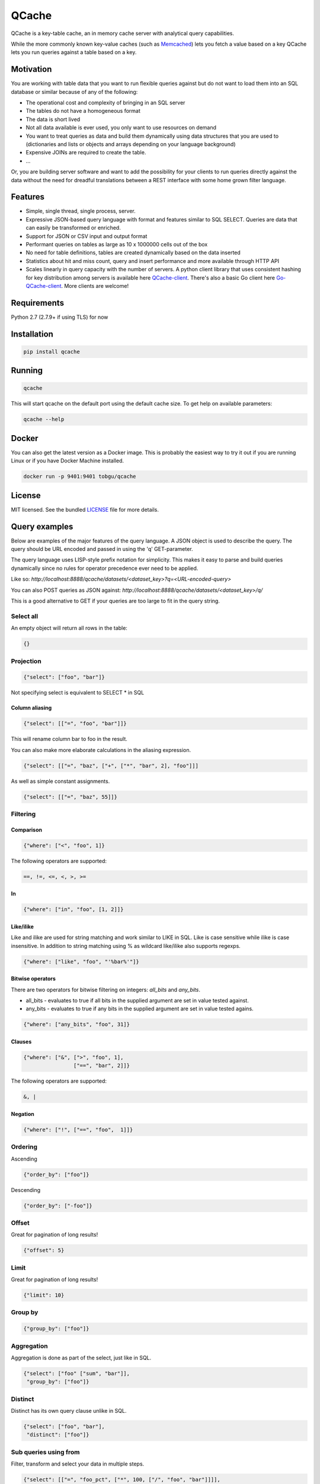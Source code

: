 ======
QCache
======

.. image:: https://travis-ci.org/tobgu/qcache.png?branch=master
    :target: https://travis-ci.org/tobgu/qcache

.. image:: https://badge.fury.io/py/qcache.svg
    :target: https://badge.fury.io/py/qcache

.. image:: http://codecov.io/github/tobgu/qcache/coverage.svg?branch=master
    :target: http://codecov.io/github/tobgu/qcache?branch=master

.. _Memcached: http://memcached.org/

QCache is a key-table cache, an in memory cache server with analytical query capabilities.

While the more commonly known key-value caches (such as Memcached_) lets you fetch a value
based on a key QCache lets you run queries against a table based on a key.

**********
Motivation
**********
You are working with table data that you want to run flexible queries against but do not want to
load them into an SQL database or similar because of any of the following:

- The operational cost and complexity of bringing in an SQL server
- The tables do not have a homogeneous format
- The data is short lived
- Not all data available is ever used, you only want to use resources on demand
- You want to treat queries as data and build them dynamically using data structures
  that you are used to (dictionaries and lists or objects and arrays depending on your
  language background)
- Expensive JOINs are required to create the table.
- ...

Or, you are building server software and want to add the possibility for your clients to run
queries directly against the data without the need for dreadful translations between a REST
interface with some home grown filter language.


.. _QCache-client: https://github.com/tobgu/qcache-client
.. _Go-QCache-client: https://github.com/tobgu/go-qcache-client

********
Features
********
- Simple, single thread, single process, server.
- Expressive JSON-based query language with format and features similar to SQL SELECT. Queries
  are data that can easily be transformed or enriched.
- Support for JSON or CSV input and output format
- Performant queries on tables as large as 10 x 1000000 cells out of the box
- No need for table definitions, tables are created dynamically based on the data inserted
- Statistics about hit and miss count, query and insert performance and more available
  through HTTP API
- Scales linearly in query capacity with the number of servers. A python client library that
  uses consistent hashing for key distribution among servers is available
  here QCache-client_. There's also a basic Go client here Go-QCache-client_.
  More clients are welcome!


************
Requirements
************
Python 2.7 (2.7.9+ if using TLS) for now


************
Installation
************
.. code::

   pip install qcache

*******
Running
*******
.. code::

   qcache

This will start qcache on the default port using the default cache size. To get help on available parameters:

.. code::

   qcache --help


******
Docker
******
You can also get the latest version as a Docker image. This is probably the easiest way to try it out if you
are running Linux or if you have Docker Machine installed.

.. code::

   docker run -p 9401:9401 tobgu/qcache


*******
License
*******
MIT licensed. See the bundled `LICENSE <https://github.com/tobgu/qcache/blob/master/LICENSE>`_ file for more details.

**************
Query examples
**************
Below are examples of the major features of the query language. A JSON object is used to
describe the query. The query should be URL encoded and passed in using the 'q' GET-parameter.

The query language uses LISP-style prefix notation for simplicity. This makes it easy
to parse and build queries dynamically since no rules for operator precedence
ever need to be applied.

Like so:
`http://localhost:8888/qcache/datasets/<dataset_key>?q=<URL-encoded-query>`

You can also POST queries as JSON against:
`http://localhost:8888/qcache/datasets/<dataset_key>/q/`

This is a good alternative to GET if your queries are too large to fit in the query string.

Select all
==========
An empty object will return all rows in the table:

.. code:: python

   {}

Projection
==========
.. code:: python

   {"select": ["foo", "bar"]}

Not specifying select is equivalent to SELECT * in SQL

Column aliasing
---------------
.. code:: python

   {"select": [["=", "foo", "bar"]]}

This will rename column bar to foo in the result.

You can also make more elaborate calculations in the aliasing expression.

.. code:: python

   {"select": [["=", "baz", ["+", ["*", "bar", 2], "foo"]]]

As well as simple constant assignments.

.. code:: python

   {"select": [["=", "baz", 55]]}


Filtering
=========

Comparison
----------
.. code:: python

   {"where": ["<", "foo", 1]}

The following operators are supported:

.. code::

   ==, !=, <=, <, >, >=

In
--
.. code:: python

   {"where": ["in", "foo", [1, 2]]}


Like/ilike
----------
Like and ilike are used for string matching and work similar to LIKE in SQL. Like is case sensitive
while ilike is case insensitive. In addition to string matching using % as wildcard like/ilike also
supports regexps.

.. code:: python

   {"where": ["like", "foo", "'%bar%'"]}


Bitwise operators
-----------------
There are two operators for bitwise filtering on integers: `all_bits` and `any_bits`.

* all_bits - evaluates to true if all bits in the supplied argument are set in value tested against.
* any_bits - evaluates to true if any bits in the supplied argument are set in value tested agains.

.. code:: python

   {"where": ["any_bits", "foo", 31]}


Clauses
-------
.. code:: python

   {"where": ["&", [">", "foo", 1],
                   ["==", "bar", 2]]}

The following operators are supported:

.. code::

   &, |


Negation
--------
.. code:: python

   {"where": ["!", ["==", "foo",  1]]}


Ordering
========

Ascending

.. code:: python

   {"order_by": ["foo"]}


Descending

.. code:: python

   {"order_by": ["-foo"]}


Offset
======
Great for pagination of long results!

.. code:: python

   {"offset": 5}


Limit
=====
Great for pagination of long results!

.. code:: python

   {"limit": 10}


Group by
========
.. code:: python

   {"group_by": ["foo"]}


Aggregation
===========
Aggregation is done as part of the select, just like in SQL.

.. code:: python

   {"select": ["foo" ["sum", "bar"]],
    "group_by": ["foo"]}


Distinct
========
Distinct has its own query clause unlike in SQL.

.. code:: python

   {"select": ["foo", "bar"],
    "distinct": ["foo"]}


Sub queries using from
======================
Filter, transform and select your data in multiple steps.

.. code:: python

    {"select": [["=", "foo_pct", ["*", 100, ["/", "foo", "bar"]]]],
     "from": {"select": ["foo", ["sum", "bar"]],
              "group_by": ["foo"]}}


Sub queries using in
====================
Filter your data using the result of a query as filter input.

.. code:: python

    {"where", ["in", "foo", {"where": ["==", "bar", 10]}]}


All together now!
=================
A slightly more elaborate example. Get the top 10 foo:s with most bar:s.

.. code:: python

   {"select": ["foo", ["sum", "bar"]],
    "where": [">", "bar", 0],
    "order_by": ["-bar"],
    "group_by": ["foo"],
    "limit": 10}


***********************
API examples using curl
***********************
Upload table data to cache (a 404 will be returned if querying on a key that does not exist).

.. code::

   curl -X POST --data-binary @my_csv.csv http://localhost:8888/qcache/dataset/my-key


Query table

.. code::

   curl -G localhost:8888/qcache/dataset/my-key --data-urlencode "q={\"select\": [[\"count\"]], \"where\": [\"<\", \"baz\", 99999999999915],  \"offset\": 100, \"limit\": 50}"
   curl -G localhost:8888/qcache/dataset/my-key --data-urlencode "q={\"select\": [[\"count\"]], \"where\": [\"in\", \"baz\", [779889,8958854,8281368,6836605,3080972,4072649,7173075,4769116,4766900,4947128,7314959,683531,6395813,7834211,12051932,3735224,12368089,9858334,4424629,4155280]],  \"offset\": 0, \"limit\": 50}"
   curl -G localhost:8888/qcache/dataset/my-key --data-urlencode "q={\"where\": [\"==\", \"foo\", \"\\\"95d9f671\\\"\"],  \"offset\": 0, \"limit\": 50}"
   curl -G localhost:8888/qcache/dataset/my-key --data-urlencode "q={\"select\": [[\"max\", \"baz\"]],  \"offset\": 0, \"limit\": 500000000000}"


***************************
Custom request HTTP headers
***************************

There are a couple of custom HTTP headers that can be used to control the behaviour of Q-Cache.

Posting tables
==============

X-QCache-types
--------------
QCache will usually recognize the data types of submitted data automatically. There may be times when
strings are mistaken for numbers because all of the data submitted for a column in a dataset happens
to be in numbers.

This header makes it possible to explicitly type column to be a string to. In the example below columns
foo and bar are both typed to string.

.. code::

   X-QCache-types: foo=string;bar=string

Explicitly setting the type to string is only relevant when submitting data in CSV. With JSON the data
has an unambiguous (well...) data type that is used by QCache.

Enums
-----
The `X-QCache-types` header can also be used to specify columns with enum types.

.. code::

   X-QCache-types: foo=enum;bar=enum

Enums are a good way to store low cardinality string columns space efficiently. They can be compared
for equality and inequality but currently do not have a well defined order so filtering by
larger than and less than is not possible for example.


X-QCache-stand-in-columns
-------------------------
It may be that your submitted data varies a little from dataset to dataset with respect to the columns
available in the dataset. You still want to be able to query the datasets in the same way and make
some assumptions of which columns that are available. This header lets you do that.

In the below example column foo will be set to 10 in case it does not exist in the submitted data. bar will
be set to the value of the baz column if it is not submitted.

This header can be used in request both for storing and querying data.

.. code::

   X-QCache-stand-in-columns: foo=10;bar=baz


Query responses
===============

X-QCache-unsliced-length
------------------------
This header is added to responses and states how many rows the total filtered result was before applying
any limits or offsets for pagination.

.. code::

   X-QCache-unsliced-length: 8324


*************
More examples
*************
Please look at the tests in the project or QCache-client_ for some further examples of queries.
The unit tests in this project is also a good source for examples.

If you still have questions don't hesitate to contact the author or write an issue!

**********
Statistics
**********

.. code::

   http://localhost:8888/qcache/statistics

A get against the above endpoint will return a JSON object containing cache statistics,
hit & miss count, query & upload duration. Statistics are reset when querying.

*************
Data encoding
*************
Just use UTF-8 when uploading data and in queries and you'll be fine. All responses are UTF-8.
No other codecs are supported.

****************
Data compression
****************
QCache supports request and response body compression with LZ4 or GZIP using standard HTTP headers.

In a query request set the following header to receive a compressed response:

.. code::

   Accept-Encoding: lz4,gzip


The response will contain the following header indicating the used encoding

.. code::

   Content-Encoding: lz4

LZ4 will always be preferred if present.

The above header should also be set indicating the compression algorithm if you are
submitting compressed data.


**************************
Performance & dimensioning
**************************
Since QCache is single thread, single process, the way to scale capacity is by adding more servers.
If you have 8 Gb of ram available on a 4 core machine don't start one server using all 8 Gb. Instead
start 4 servers with 2 Gb memory each or even 8 servers with 1 Gb each or 16 servers with 512 Mb each.
depending on your use case. Assign them to different ports and use a client library to do the key
balancing between them. That way you will have 4 - 16 times the query capacity.

QCache is ideal for container deployment. Start one container running one QCache instance.

Expect a memory overhead of about 20% - 30% of the configured cache size for querying and table loading.
To be on the safe side you should probably assume a 50% overhead. Eg. if you have 3 Gb available set the
cache size to 2 Gb.

When choosing between CSV and JSON as upload format prefer CSV as the amount of data can be large and it's
more compact and faster to insert than JSON.

For query responses prefer JSON as the amount of data is often small and it's easier to work with than CSV.

.. _Pandas: http://pandas.pydata.org/
.. _NumPy: http://www.numpy.org/
.. _Tornado: http://www.tornadoweb.org/en/stable/

***********************************
Standing on the shoulders of giants
***********************************
QCache makes heavy use of the fantastic python libraries Pandas_, NumPy_ and Tornado_.


*********************
Ideas for coming work
*********************
These may or may not be realized, it's far from sure that all of the ideas are good.

* Improve documentation
* Stream data into dataframe rather than waiting for complete input, chunked HTTP upload or similar.
* Streaming proxy to allow clients to only know about one endpoint.
* Configurable URL prefix to allow being mounted at arbitrary position behind a proxy.
* Make it possible to execute multiple queries and return multiple responses in one request (qs=,/qs/).
* Allow post with data and query in one request, this will guarantee progress
  as long as the dataset fits in memory. {"query": ..., "dataset": ...}
* Possibility to specify indexes when uploading data (how do the indexes affect size? write performance? read performance?)
* Possibility to upload files as a way to prime the cache without taking up memory.
* Namespaces for more diverse statistics based on namespace?
* Publish performance numbers
* Other table formats in addition to CSV and JSON?
* Break out all things dataframe into an own package and provide possibility to update
  and insert into dataframe based on predicate just like querying is done now.
* Investigate type hints for pandas categorials on enum-like values to improve storage
  layout and filter speed. Check new import options from CSV when Pandas 0.19 is available.
* Support math functions as part of the where clause (see pandas expr.py/ops.py)
* Some kind of light weight joining? Could create dataset groups that all are allocated to
  the same cache. Sub queries could then be used to query datasets based on data selected
  from other datasets in the same dataset group.

************
Contributing
************
Want to contribute? That's great!

If you experience problems please log them on GitHub. If you want to contribute code,
please fork the code and submit a pull request.

If you intend to implement major features or make major changes please raise an issue
so that we can discuss it first.

Running tests
=============
.. code::

   pip install -r dev-requirements.txt
   invoke test

TLS
===
Some tests rely on a couple of certs found under `tls/`. If these have expired
they have to be regenerated. This is done by executing `generate_test_certs.sh`
from the `tls` directory.
